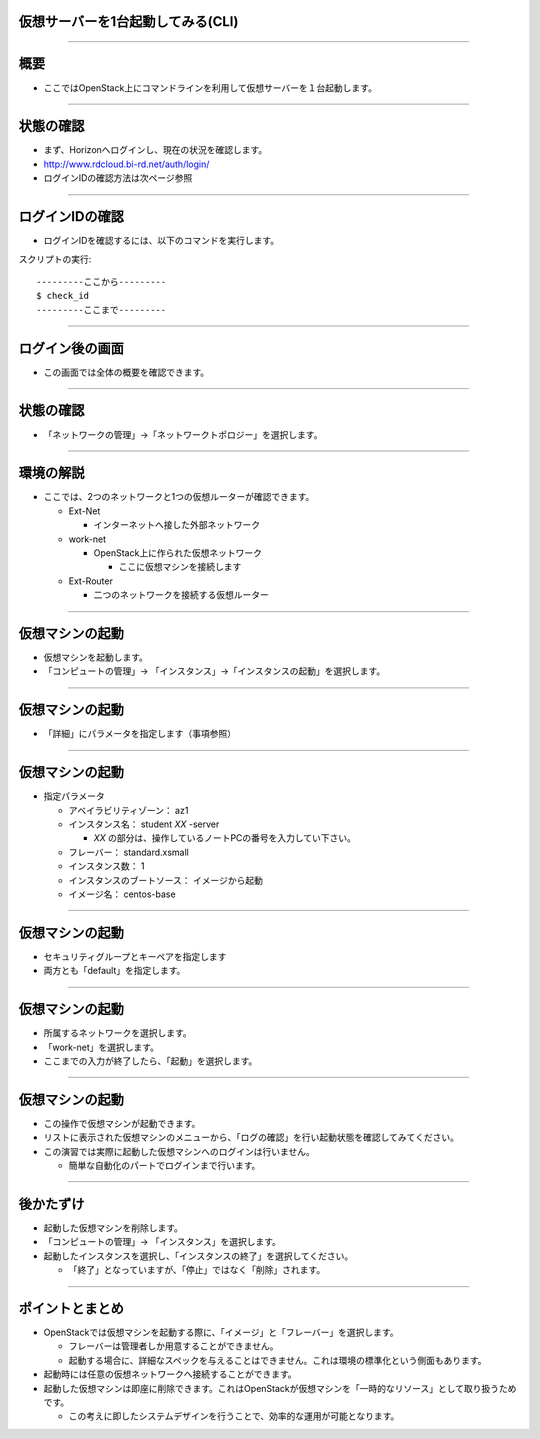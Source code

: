 仮想サーバーを1台起動してみる(CLI)
================

----

概要
================

- ここではOpenStack上にコマンドラインを利用して仮想サーバーを１台起動します。

----


状態の確認
================

- まず、Horizonへログインし、現在の状況を確認します。
- http://www.rdcloud.bi-rd.net/auth/login/
- ログインIDの確認方法は次ページ参照

.. image:: ./_assets/c1-t1/01_login.png
   :width: 40%

----


ログインIDの確認
================

- ログインIDを確認するには、以下のコマンドを実行します。

スクリプトの実行::

  ---------ここから---------
  $ check_id
  ---------ここまで---------

----


ログイン後の画面
================

- この画面では全体の概要を確認できます。

.. image:: ./_assets/c1-t1/02_overview.png
   :width: 100%


----

状態の確認
================

- 「ネットワークの管理」→「ネットワークトポロジー」を選択します。

.. image:: ./_assets/c1-t1/03_networks.png
   :width: 80%

----

環境の解説
================

- ここでは、2つのネットワークと1つの仮想ルーターが確認できます。

  - Ext-Net

    - インターネットへ接した外部ネットワーク

  - work-net

    - OpenStack上に作られた仮想ネットワーク

      - ここに仮想マシンを接続します

  - Ext-Router

    - 二つのネットワークを接続する仮想ルーター

----


仮想マシンの起動
================

- 仮想マシンを起動します。
- 「コンピュートの管理」→ 「インスタンス」→「インスタンスの起動」を選択します。

.. image:: ./1_assets/c1-t1/04_instance_01.png
   :width: 80%

----

仮想マシンの起動
================

- 「詳細」にパラメータを指定します（事項参照）

.. image:: ./_assets/c1-t1/04_instance_02.png
   :width: 65%

----

仮想マシンの起動
================

- 指定パラメータ

  - アベイラビリティゾーン： az1

  - インスタンス名： student *XX* -server

    - *XX* の部分は、操作しているノートPCの番号を入力してい下さい。

  - フレーバー： standard.xsmall

  - インスタンス数： 1

  - インスタンスのブートソース： イメージから起動

  - イメージ名： centos-base

----



仮想マシンの起動
================

- セキュリティグループとキーペアを指定します
- 両方とも「default」を指定します。

.. image:: ./_assets/c1-t1/04_instance_03.png
   :width: 70%

----

仮想マシンの起動
================

- 所属するネットワークを選択します。
- 「work-net」を選択します。
- ここまでの入力が終了したら、「起動」を選択します。

.. image:: ./_assets/c1-t1/04_instance_04.png
   :width: 70%

----

仮想マシンの起動
================

- この操作で仮想マシンが起動できます。
- リストに表示された仮想マシンのメニューから、「ログの確認」を行い起動状態を確認してみてください。

- この演習では実際に起動した仮想マシンへのログインは行いません。

  - 簡単な自動化のパートでログインまで行います。

----



後かたずけ
================

- 起動した仮想マシンを削除します。
- 「コンピュートの管理」→ 「インスタンス」を選択します。
- 起動したインスタンスを選択し、「インスタンスの終了」を選択してください。

  - 「終了」となっていますが、「停止」ではなく「削除」されます。


----

ポイントとまとめ
================

- OpenStackでは仮想マシンを起動する際に、「イメージ」と「フレーバー」を選択します。

  - フレーバーは管理者しか用意することができません。
  - 起動する場合に、詳細なスペックを与えることはできません。これは環境の標準化という側面もあります。

- 起動時には任意の仮想ネットワークへ接続することができます。

- 起動した仮想マシンは即座に削除できます。これはOpenStackが仮想マシンを「一時的なリソース」として取り扱うためです。

  - この考えに即したシステムデザインを行うことで、効率的な運用が可能となります。

